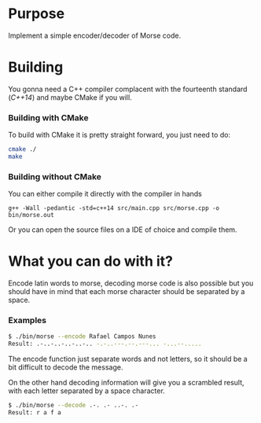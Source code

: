 * Purpose

Implement a simple encoder/decoder of Morse code.

* Building

You gonna need a C++ compiler complacent with the fourteenth standard
(/C++14/) and maybe CMake if you will.

*** Building with CMake

To build with CMake it is pretty straight forward, you just need to do:

#+BEGIN_SRC bash
cmake ./
make
#+END_SRC

*** Building without CMake

You can either compile it directly with the compiler in hands

#+BEGIN_SRC
g++ -Wall -pedantic -std=c++14 src/main.cpp src/morse.cpp -o bin/morse.out
#+END_SRC

Or you can open the source files on a IDE of choice and compile them.

* What you can do with it?

Encode latin words to morse, decoding morse code is also possible but you should
have in mind that each morse character should be separated by a space.

*** Examples

#+BEGIN_SRC bash
$ ./bin/morse --encode Rafael Campos Nunes
Result: .-..-..-..-..-.. -.-..---.--.---... -...--.....
#+END_SRC

The encode function just separate words and not letters, so it should be a
bit difficult to decode the message.

On the other hand decoding information will give you a scrambled result, with
each letter separated by a space character.

#+BEGIN_SRC bash
$ ./bin/morse --decode .-. .- ..-. .-
Result: r a f a
#+END_SRC
